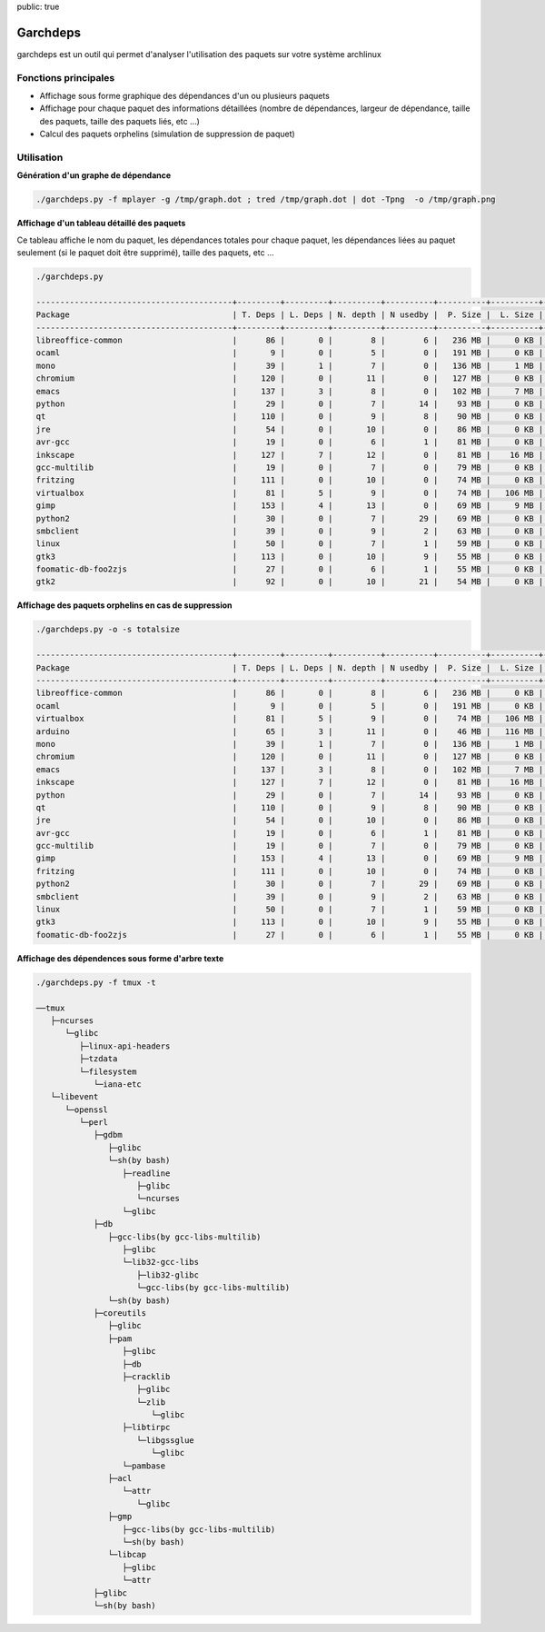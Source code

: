 public: true

Garchdeps
===============

garchdeps est un outil qui permet d'analyser l'utilisation des paquets sur votre système archlinux

Fonctions principales
---------------------

- Affichage sous forme graphique des dépendances d'un ou plusieurs paquets
- Affichage pour chaque paquet des informations détaillées (nombre de dépendances, largeur de dépendance, taille des paquets, taille des paquets liés, etc ...)
- Calcul des paquets orphelins (simulation de suppression de paquet)

Utilisation
-----------

**Génération d'un graphe de dépendance**

.. sourcecode:: bash

   ./garchdeps.py -f mplayer -g /tmp/graph.dot ; tred /tmp/graph.dot | dot -Tpng  -o /tmp/graph.png

.. image:: /static/garchdeps/garchdeps_dependencies.jpg
    :alt: garchdeps dependencies
    :align: center
    :width: 100%
    :target: http://www.flickr.com/photos/b_adele/8480760073/sizes/k/in/photostream/

**Affichage d'un tableau détaillé des paquets**

Ce tableau affiche le nom du paquet, les dépendances totales pour chaque paquet, les dépendances liées au paquet seulement (si le paquet doit être supprimé), taille des paquets, etc ...

.. sourcecode:: bash

   ./garchdeps.py

   -----------------------------------------+---------+---------+----------+----------+----------+----------+----------+----------+------------+
   Package                                  | T. Deps | L. Deps | N. depth | N usedby |  P. Size |  L. Size |  T. Size |  D. Size |  % T. Size |
   -----------------------------------------+---------+---------+----------+----------+----------+----------+----------+----------+------------+
   libreoffice-common                       |      86 |       0 |        8 |        6 |   236 MB |     0 KB |   236 MB |   462 MB | ########## |
   ocaml                                    |       9 |       0 |        5 |        0 |   191 MB |     0 KB |   191 MB |    66 MB | ########   |
   mono                                     |      39 |       1 |        7 |        0 |   136 MB |     1 MB |   137 MB |   157 MB | #####      |
   chromium                                 |     120 |       0 |       11 |        0 |   127 MB |     0 KB |   127 MB |   466 MB | #####      |
   emacs                                    |     137 |       3 |        8 |        0 |   102 MB |     7 MB |   109 MB |   522 MB | ####       |
   python                                   |      29 |       0 |        7 |       14 |    93 MB |     0 KB |    93 MB |   192 MB | ###        |
   qt                                       |     110 |       0 |        9 |        8 |    90 MB |     0 KB |    90 MB |   355 MB | ###        |
   jre                                      |      54 |       0 |       10 |        0 |    86 MB |     0 KB |    86 MB |   211 MB | ###        |
   avr-gcc                                  |      19 |       0 |        6 |        1 |    81 MB |     0 KB |    81 MB |   131 MB | ###        |
   inkscape                                 |     127 |       7 |       12 |        0 |    81 MB |    16 MB |    97 MB |   554 MB | ####       |
   gcc-multilib                             |      19 |       0 |        7 |        0 |    79 MB |     0 KB |    79 MB |   139 MB | ###        |
   fritzing                                 |     111 |       0 |       10 |        0 |    74 MB |     0 KB |    74 MB |   446 MB | ###        |
   virtualbox                               |      81 |       5 |        9 |        0 |    74 MB |   106 MB |   180 MB |   420 MB | #######    |
   gimp                                     |     153 |       4 |       13 |        0 |    69 MB |     9 MB |    78 MB |   605 MB | ###        |
   python2                                  |      30 |       0 |        7 |       29 |    69 MB |     0 KB |    69 MB |   193 MB | ##         |
   smbclient                                |      39 |       0 |        9 |        2 |    63 MB |     0 KB |    63 MB |   216 MB | ##         |
   linux                                    |      50 |       0 |        7 |        1 |    59 MB |     0 KB |    59 MB |   302 MB | ##         |
   gtk3                                     |     113 |       0 |       10 |        9 |    55 MB |     0 KB |    55 MB |   427 MB | ##         |
   foomatic-db-foo2zjs                      |      27 |       0 |        6 |        1 |    55 MB |     0 KB |    55 MB |   192 MB | ##         |
   gtk2                                     |      92 |       0 |       10 |       21 |    54 MB |     0 KB |    54 MB |   362 MB | ##         |

**Affichage des paquets orphelins en cas de suppression**

.. sourcecode:: bash

   ./garchdeps.py -o -s totalsize

   -----------------------------------------+---------+---------+----------+----------+----------+----------+----------+----------+------------+
   Package                                  | T. Deps | L. Deps | N. depth | N usedby |  P. Size |  L. Size |  T. Size |  D. Size |  % T. Size |
   -----------------------------------------+---------+---------+----------+----------+----------+----------+----------+----------+------------+
   libreoffice-common                       |      86 |       0 |        8 |        6 |   236 MB |     0 KB |   236 MB |   462 MB | ########## |
   ocaml                                    |       9 |       0 |        5 |        0 |   191 MB |     0 KB |   191 MB |    66 MB | ########   |
   virtualbox                               |      81 |       5 |        9 |        0 |    74 MB |   106 MB |   180 MB |   420 MB | #######    |
   arduino                                  |      65 |       3 |       11 |        0 |    46 MB |   116 MB |   162 MB |   445 MB | ######     |
   mono                                     |      39 |       1 |        7 |        0 |   136 MB |     1 MB |   137 MB |   157 MB | #####      |
   chromium                                 |     120 |       0 |       11 |        0 |   127 MB |     0 KB |   127 MB |   466 MB | #####      |
   emacs                                    |     137 |       3 |        8 |        0 |   102 MB |     7 MB |   109 MB |   522 MB | ####       |
   inkscape                                 |     127 |       7 |       12 |        0 |    81 MB |    16 MB |    97 MB |   554 MB | ####       |
   python                                   |      29 |       0 |        7 |       14 |    93 MB |     0 KB |    93 MB |   192 MB | ###        |
   qt                                       |     110 |       0 |        9 |        8 |    90 MB |     0 KB |    90 MB |   355 MB | ###        |
   jre                                      |      54 |       0 |       10 |        0 |    86 MB |     0 KB |    86 MB |   211 MB | ###        |
   avr-gcc                                  |      19 |       0 |        6 |        1 |    81 MB |     0 KB |    81 MB |   131 MB | ###        |
   gcc-multilib                             |      19 |       0 |        7 |        0 |    79 MB |     0 KB |    79 MB |   139 MB | ###        |
   gimp                                     |     153 |       4 |       13 |        0 |    69 MB |     9 MB |    78 MB |   605 MB | ###        |
   fritzing                                 |     111 |       0 |       10 |        0 |    74 MB |     0 KB |    74 MB |   446 MB | ###        |
   python2                                  |      30 |       0 |        7 |       29 |    69 MB |     0 KB |    69 MB |   193 MB | ##         |
   smbclient                                |      39 |       0 |        9 |        2 |    63 MB |     0 KB |    63 MB |   216 MB | ##         |
   linux                                    |      50 |       0 |        7 |        1 |    59 MB |     0 KB |    59 MB |   302 MB | ##         |
   gtk3                                     |     113 |       0 |       10 |        9 |    55 MB |     0 KB |    55 MB |   427 MB | ##         |
   foomatic-db-foo2zjs                      |      27 |       0 |        6 |        1 |    55 MB |     0 KB |    55 MB |   192 MB | ##         |


**Affichage des dépendences sous forme d'arbre texte**

.. sourcecode:: bash

   ./garchdeps.py -f tmux -t

   ──tmux 
      ├─ncurses 
         └─glibc 
            ├─linux-api-headers 
            ├─tzdata 
            └─filesystem 
               └─iana-etc 
      └─libevent 
         └─openssl 
            └─perl 
               ├─gdbm 
                  ├─glibc 
                  └─sh(by bash) 
                     ├─readline 
                        ├─glibc 
                        └─ncurses 
                     └─glibc 
               ├─db 
                  ├─gcc-libs(by gcc-libs-multilib) 
                     ├─glibc 
                     └─lib32-gcc-libs 
                        ├─lib32-glibc 
                        └─gcc-libs(by gcc-libs-multilib) 
                  └─sh(by bash) 
               ├─coreutils 
                  ├─glibc 
                  ├─pam 
                     ├─glibc 
                     ├─db 
                     ├─cracklib 
                        ├─glibc 
                        └─zlib 
                           └─glibc 
                     ├─libtirpc 
                        └─libgssglue 
                           └─glibc 
                     └─pambase 
                  ├─acl 
                     └─attr 
                        └─glibc 
                  ├─gmp 
                     ├─gcc-libs(by gcc-libs-multilib) 
                     └─sh(by bash) 
                  └─libcap 
                     ├─glibc 
                     └─attr 
               ├─glibc 
               └─sh(by bash) 

